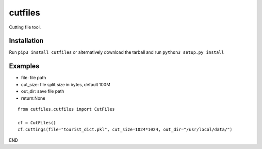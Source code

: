 ==============
cutfiles
==============

Cutting file tool.


Installation
---------------

Run ``pip3 install cutfiles`` or alternatively download the tarball and run ``python3 setup.py install``

Examples
---------------

- file: file path

- cut_size: file split size in bytes, default 100M

- out_dir: save file path

- return:None

::

  from cutfiles.cutfiles import CutFiles

  cf = CutFiles()
  cf.cuttings(file="tourist_dict.pkl", cut_size=1024*1024, out_dir="/usr/local/data/")


END
